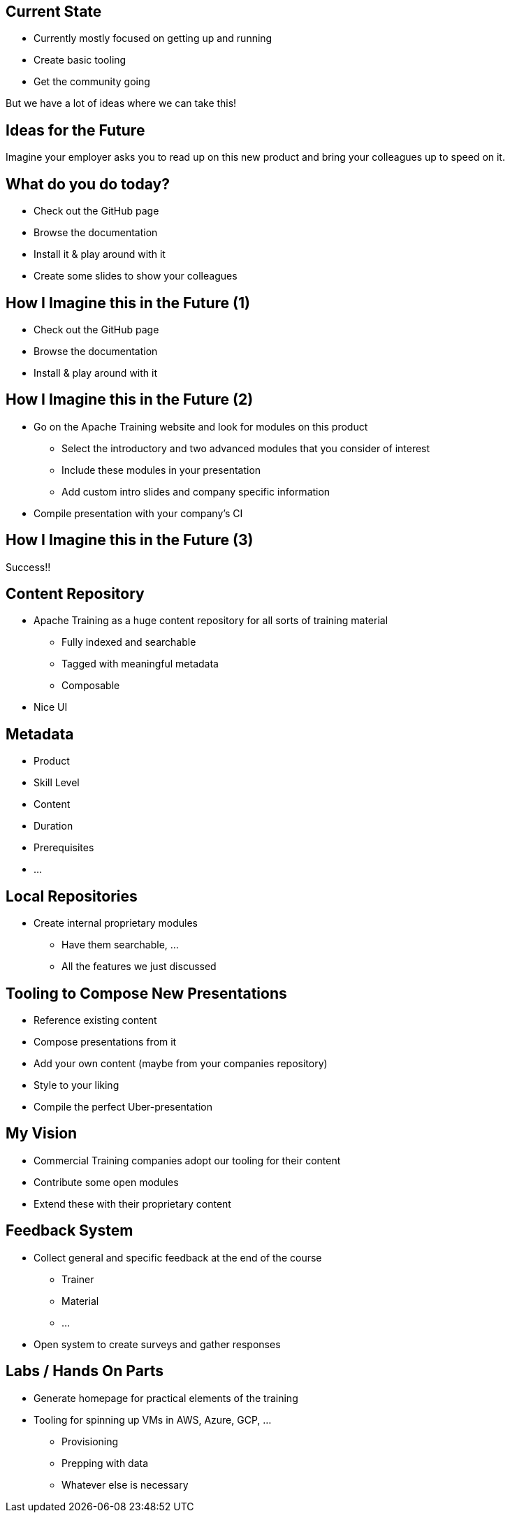 ////

  Licensed to the Apache Software Foundation (ASF) under one or more
  contributor license agreements.  See the NOTICE file distributed with
  this work for additional information regarding copyright ownership.
  The ASF licenses this file to You under the Apache License, Version 2.0
  (the "License"); you may not use this file except in compliance with
  the License.  You may obtain a copy of the License at

      http://www.apache.org/licenses/LICENSE-2.0

  Unless required by applicable law or agreed to in writing, software
  distributed under the License is distributed on an "AS IS" BASIS,
  WITHOUT WARRANTIES OR CONDITIONS OF ANY KIND, either express or implied.
  See the License for the specific language governing permissions and
  limitations under the License.

////

== Current State
[%step]
* Currently mostly focused on getting up and running
* Create basic tooling
* Get the community going

But we have a lot of ideas where we can take this!

== Ideas for the Future
Imagine your employer asks you to read up on this new product and bring your colleagues up to speed on it.

== What do you do today?
[%step]
* Check out the GitHub page
* Browse the documentation
* Install it & play around with it
* Create some slides to show your colleagues

== How I Imagine this in the Future (1)
[%step]
* Check out the GitHub page
* Browse the documentation
* Install & play around with it

== How I Imagine this in the Future (2)
[%step]
* Go on the Apache Training website and look for modules on this product
** Select the introductory and two advanced modules that you consider of interest
** Include these modules in your presentation
** Add custom intro slides and company specific information
* Compile presentation with your company's CI

==  How I Imagine this in the Future (3)
Success!!

== Content Repository
[%step]
* Apache Training as a huge content repository for all sorts of training material
** Fully indexed and searchable
** Tagged with meaningful metadata
** Composable
* Nice UI

== Metadata
[%step]
* Product
* Skill Level
* Content
* Duration
* Prerequisites
* ...

== Local Repositories
* Create internal proprietary modules
** Have them searchable, ...
** All the features we just discussed

== Tooling to Compose New Presentations
* Reference existing content
* Compose presentations from it
* Add your own content (maybe from your companies repository)
* Style to your liking
* Compile the perfect Uber-presentation

== My Vision
* Commercial Training companies adopt our tooling for their content
* Contribute some open modules
* Extend these with their proprietary content

== Feedback System
[%step]
* Collect general and specific feedback at the end of the course
** Trainer
** Material
** ...
* Open system to create surveys and gather responses

== Labs / Hands On Parts
[%step]
* Generate homepage for practical elements of the training
* Tooling for spinning up VMs in AWS, Azure, GCP, ...
** Provisioning
** Prepping with data
** Whatever else is necessary

